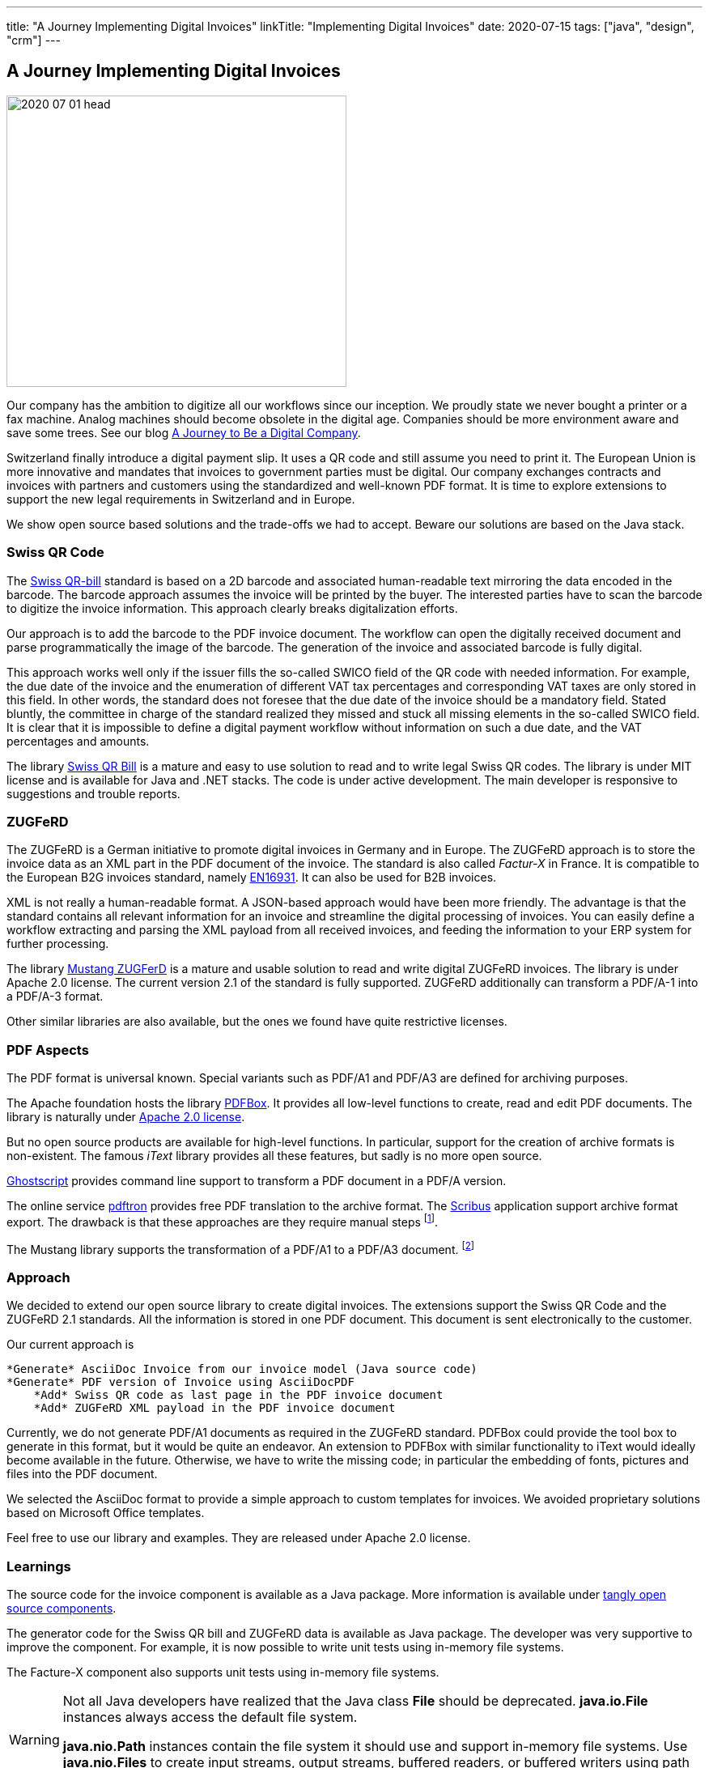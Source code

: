 ---
title: "A Journey Implementing Digital Invoices"
linkTitle: "Implementing Digital Invoices"
date: 2020-07-15
tags: ["java", "design", "crm"]
---

== A Journey Implementing Digital Invoices
:author: Marcel Baumann
:email: <marcel.baumann@tangly.net>
:homepage: https://www.tangly.net/
:company: https://www.tangly.net/[tangly llc]

image::2020-07-01-head.png[width=420,height=360,role=left]
Our company has the ambition to digitize all our workflows since our inception.
We proudly state we never bought a printer or a fax machine.
Analog machines should become obsolete in the digital age.
Companies should be more environment aware and save some trees.
See our blog link:../../2019/a-journey-to-be-a-digital-company-tangly-llc[A Journey to Be a Digital Company].

Switzerland finally introduce a digital payment slip.
It uses a QR code and still assume you need to print it.
The European Union is more innovative and mandates that invoices to government parties must be digital.
Our company exchanges contracts and invoices with partners and customers using the standardized and well-known PDF format.
It is time to explore extensions to support the new legal requirements in Switzerland and in Europe.

We show open source based solutions and the trade-offs we had to accept.
Beware our solutions are based on the Java stack.

=== Swiss QR Code

The https://www.paymentstandards.ch/dam/downloads/ig-qr-bill-en.pdf[Swiss QR-bill] standard is based on a 2D barcode and associated human-readable text mirroring the data encoded in the barcode.
The barcode approach assumes the invoice will be printed by the buyer.
The interested parties have to scan the barcode to digitize the invoice information.
This approach clearly breaks digitalization efforts.

Our approach is to add the barcode to the PDF invoice document.
The workflow can open the digitally received document and parse programmatically the image of the barcode.
The generation of the invoice and associated barcode is fully digital.

This approach works well only if the issuer fills the so-called SWICO field of the QR code with needed information.
For example, the due date of the invoice and the enumeration of different VAT tax percentages and corresponding VAT taxes are only stored in this field.
In other words, the standard does not foresee that the due date of the invoice should be a mandatory field.
Stated bluntly, the committee in charge of the standard realized they missed and stuck all missing elements in the so-called SWICO field.
It is clear that it is impossible to define a digital payment workflow without information on such a due date, and the VAT percentages and amounts.

The library https://github.com/manuelbl/SwissQRBill[Swiss QR Bill] is a mature and easy to use solution to read and to write legal Swiss QR codes.
The library is under MIT license and is available for Java and .NET stacks.
The code is under active development.
The main developer is responsive to suggestions and trouble reports.

=== ZUGFeRD

The ZUGFeRD is a German initiative to promote digital invoices in Germany and in Europe.
The ZUGFeRD approach is to store the invoice data as an XML part in the PDF document of the invoice.
The standard is also called _Factur-X_ in France.
It is compatible to the European B2G invoices standard, namely http://eur-lex.europa.eu/legal-content/EN/TXT/HTML/?uri=CELEX:32014L0055[EN16931].
It can also be used for B2B invoices.

XML is not really a human-readable format.
A JSON-based approach would have been more friendly.
The advantage is that the standard contains all relevant information for an invoice and streamline the digital processing of invoices.
You can easily define a workflow extracting and parsing the XML payload from all received invoices, and feeding the information to your ERP system for further processing.

The library https://github.com/ZUGFeRD/mustangproject[Mustang ZUGFerD] is a mature and usable solution to read and write digital ZUGFeRD invoices.
The library is under Apache 2.0 license.
The current version 2.1 of the standard is fully supported.
ZUGFeRD additionally can transform a PDF/A-1 into a PDF/A-3 format.

Other similar libraries are also available, but the ones we found have quite restrictive licenses.

=== PDF Aspects

The PDF format is universal known.
Special variants such as PDF/A1 and PDF/A3 are defined for archiving purposes.

The Apache foundation hosts the library https://pdfbox.apache.org/[PDFBox].
It provides all low-level functions to create, read and edit PDF documents.
The library is naturally under https://en.wikipedia.org/wiki/Apache_License[Apache 2.0 license].

But no open source products are available for high-level functions.
In particular, support for the creation of archive formats is non-existent.
The famous _iText_ library provides all these features, but sadly is no more open source.

https://ghostscript.com/[Ghostscript] provides command line support to transform a PDF document in a PDF/A version.

The online service https://www.pdftron.com/pdf-tools/pdfa-converter/[pdftron] provides free PDF translation to the archive format.
The https://www.scribus.net/[Scribus] application support archive format export.
The drawback is that these approaches are they require manual steps
footnote:[https://www.onlyoffice.com/[OnlyOffice] also support PDF/A creation.
They provide a free local installation package for Linux, macOS, and Windows].

The Mustang library supports the transformation of a PDF/A1 to a PDF/A3 document.
footnote:[LibreOffice can open and manipulate PDF files. You can easily open a PDF file and export it as PDF from LibreOffice.
The application supports exporting to PDF/A version 1b, 2b and 3b. It also supports PDF/UA.]

=== Approach

We decided to extend our open source library to create digital invoices.
The extensions support the Swiss QR Code and the ZUGFeRD 2.1 standards.
All the information is stored in one PDF document.
This document is sent electronically to the customer.

Our current approach is

[source]
----
*Generate* AsciiDoc Invoice from our invoice model (Java source code)
*Generate* PDF version of Invoice using AsciiDocPDF
    *Add* Swiss QR code as last page in the PDF invoice document
    *Add* ZUGFeRD XML payload in the PDF invoice document
----

Currently, we do not generate PDF/A1 documents as required in the ZUGFeRD standard.
PDFBox could provide the tool box to generate in this format, but it would be quite an endeavor.
An extension to PDFBox with similar functionality to iText would ideally become available in the future.
Otherwise, we have to write the missing code; in particular the embedding of fonts, pictures and files into the PDF document.

We selected the AsciiDoc format to provide a simple approach to custom templates for invoices.
We avoided proprietary solutions based on Microsoft Office templates.

Feel free to use our library and examples.
They are released under Apache 2.0 license.

=== Learnings

The source code for the invoice component is available as a Java package.
More information is available under http://blog.tangly.net/[tangly open source components].

The generator code for the Swiss QR bill and ZUGFeRD data is available as Java package.
The developer was very supportive to improve the component.
For example, it is now possible to write unit tests using in-memory file systems.

The Facture-X component also supports unit tests using in-memory file systems.

[WARNING]
====
Not all Java developers have realized that the Java class *File* should be deprecated.
*java.io.File* instances always access the default file system.

*java.nio.Path* instances contain the file system it should use and support in-memory file systems.
Use *java.nio.Files* to create input streams, output streams, buffered readers, or buffered writers using path instances.
====

The investment to create the generators and test them against regular invoices of https://www.tangly.net[tangly llc] was around four man-days.

You can find more information about how to digitize your company in a blog describing our journey to a digital company.
We are quite proud no having any Microsoft Office our Outlook tools.
Our whole toolchain is based on open source solutions and performs flawlessly since the foundation of our company.
